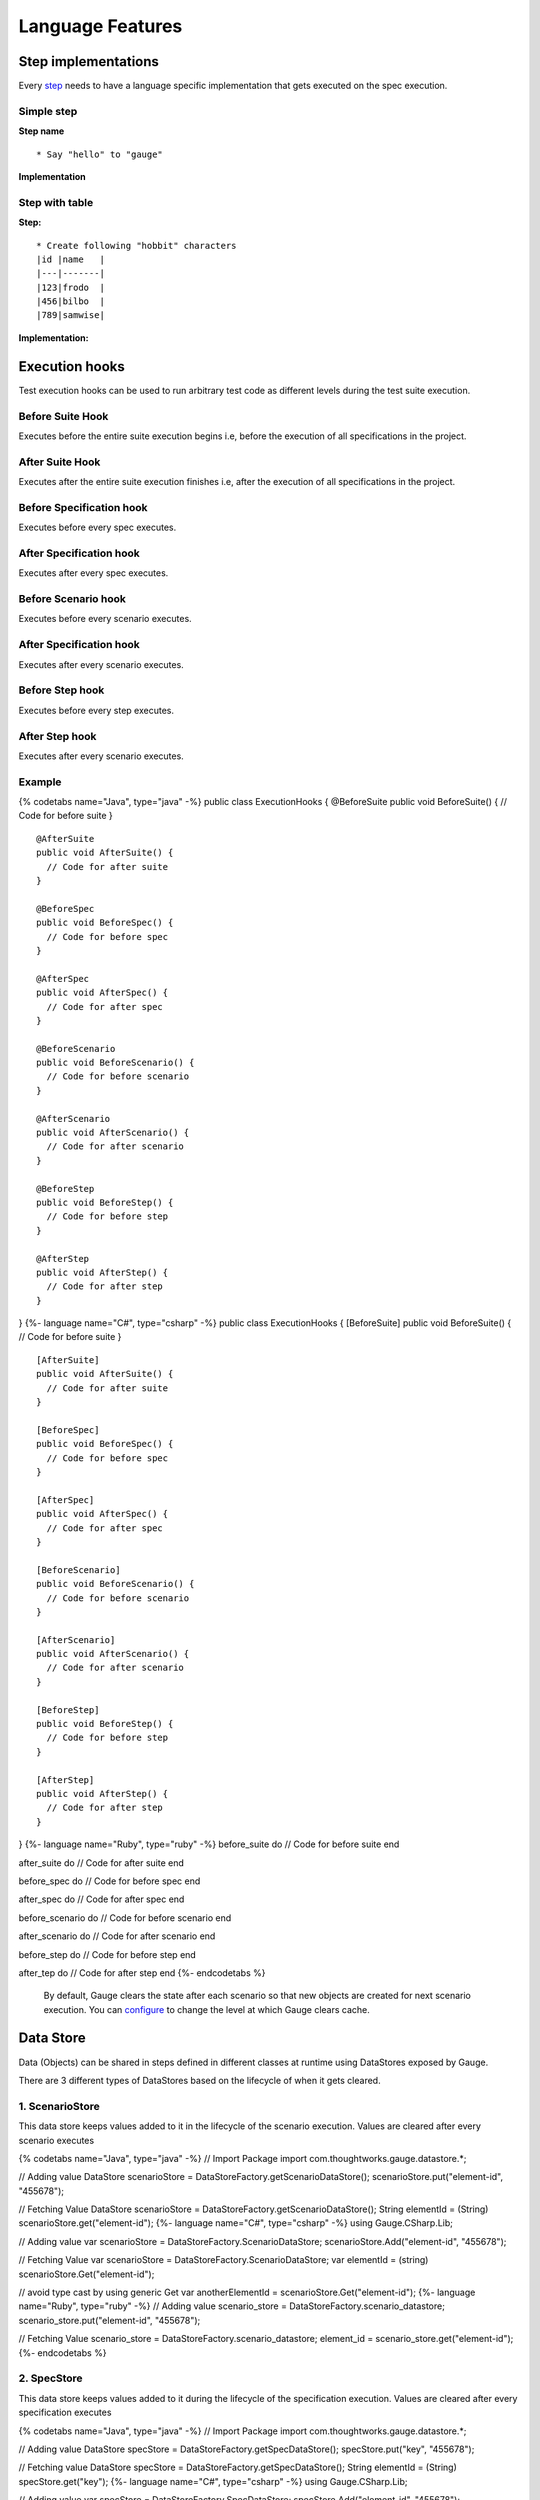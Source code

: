 Language Features
=================

Step implementations
--------------------

Every `step <../gauge_terminologies/steps.md>`__ needs to have a
language specific implementation that gets executed on the spec
execution.

Simple step
^^^^^^^^^^^

**Step name**

::

    * Say "hello" to "gauge"

**Implementation**

.. code-block:: java
   :caption: Java

   // This Method can be written in any java class 
   // as long as it is in classpath.

   public class StepImplementation {

       @Step("Say <greeting> to <product name>")
       public void helloWorld(String greeting, String name) {
           // Step implementation
       }

   } 
   

.. code-block:: java
   :caption: C#

   // The Method can be written in **any C# class** 
   // as long as it is part of the project. public class
   StepImplementation {

       [Step("Say <greeting> to <product name>")]
       public void HelloWorld(string greeting, string name) {
           // Step implementation
       }

   } 


.. code-block:: ruby 
   :caption: Ruby 

   step 'Say to ' do \|greeting, name\| 
   # Code for the step 
   end 

Step with table
^^^^^^^^^^^^^^^

**Step:**

::

    * Create following "hobbit" characters
    |id |name   |
    |---|-------|
    |123|frodo  |
    |456|bilbo  |
    |789|samwise|

**Implementation:**

.. code-block:: java
   :caption: Java

   // Table is a custom data structure defined by gauge. 
   public class Users {

      @Step("Create following <race> characters <table>")
      public void createCharacters(String type, Table table) {
          // Step implementation
      }

   } 


.. code-block:: java
   :caption: C#

   // Here Table is a custom data structure defined by gauge. 
   // This is available by adding a reference to the Gauge.CSharp.Lib.
   // Refer : http://nuget.org/packages/Gauge.CSharp.Lib/ 
   
   public class Users {

       [Step("Create following <role> users <table>")]
       public void HelloWorld(string role, Table table) {
           // Step implementation
       }

   } 
   

.. code-block:: ruby
   :caption: Ruby

   # Here table is a custom
   # data structure defined by gauge-ruby. step 'Create following characters

   <table> ' do \|role, table\| puts table.rows puts table.columns end {%-
   endcodetabs %}


Execution hooks
---------------

Test execution hooks can be used to run arbitrary test code as different
levels during the test suite execution.

Before Suite Hook
^^^^^^^^^^^^^^^^^

Executes before the entire suite execution begins i.e, before the
execution of all specifications in the project.

After Suite Hook
^^^^^^^^^^^^^^^^

Executes after the entire suite execution finishes i.e, after the
execution of all specifications in the project.

Before Specification hook
^^^^^^^^^^^^^^^^^^^^^^^^^

Executes before every spec executes.

After Specification hook
^^^^^^^^^^^^^^^^^^^^^^^^

Executes after every spec executes.

Before Scenario hook
^^^^^^^^^^^^^^^^^^^^

Executes before every scenario executes.

After Specification hook
^^^^^^^^^^^^^^^^^^^^^^^^

Executes after every scenario executes.

Before Step hook
^^^^^^^^^^^^^^^^

Executes before every step executes.

After Step hook
^^^^^^^^^^^^^^^

Executes after every scenario executes.

Example
^^^^^^^

{% codetabs name="Java", type="java" -%} public class ExecutionHooks {
@BeforeSuite public void BeforeSuite() { // Code for before suite }

::

    @AfterSuite
    public void AfterSuite() {
      // Code for after suite
    }

    @BeforeSpec
    public void BeforeSpec() {
      // Code for before spec
    }

    @AfterSpec
    public void AfterSpec() {
      // Code for after spec
    }

    @BeforeScenario
    public void BeforeScenario() {
      // Code for before scenario
    }

    @AfterScenario
    public void AfterScenario() {
      // Code for after scenario
    }

    @BeforeStep
    public void BeforeStep() {
      // Code for before step
    }

    @AfterStep
    public void AfterStep() {
      // Code for after step
    }

} {%- language name="C#", type="csharp" -%} public class ExecutionHooks
{ [BeforeSuite] public void BeforeSuite() { // Code for before suite }

::

    [AfterSuite]
    public void AfterSuite() {
      // Code for after suite
    }

    [BeforeSpec]
    public void BeforeSpec() {
      // Code for before spec
    }

    [AfterSpec]
    public void AfterSpec() {
      // Code for after spec
    }

    [BeforeScenario]
    public void BeforeScenario() {
      // Code for before scenario
    }

    [AfterScenario]
    public void AfterScenario() {
      // Code for after scenario
    }

    [BeforeStep]
    public void BeforeStep() {
      // Code for before step
    }

    [AfterStep]
    public void AfterStep() {
      // Code for after step
    }

} {%- language name="Ruby", type="ruby" -%} before\_suite do // Code for
before suite end

after\_suite do // Code for after suite end

before\_spec do // Code for before spec end

after\_spec do // Code for after spec end

before\_scenario do // Code for before scenario end

after\_scenario do // Code for after scenario end

before\_step do // Code for before step end

after\_tep do // Code for after step end {%- endcodetabs %}

    By default, Gauge clears the state after each scenario so that new
    objects are created for next scenario execution. You can
    `configure <../advanced_readings/managing_environments.html#gauge_clear_state_level>`__
    to change the level at which Gauge clears cache.

Data Store
----------

Data (Objects) can be shared in steps defined in different classes at
runtime using DataStores exposed by Gauge.

There are 3 different types of DataStores based on the lifecycle of when
it gets cleared.

1. ScenarioStore
^^^^^^^^^^^^^^^^

This data store keeps values added to it in the lifecycle of the
scenario execution. Values are cleared after every scenario executes

{% codetabs name="Java", type="java" -%} // Import Package import
com.thoughtworks.gauge.datastore.\*;

// Adding value DataStore scenarioStore =
DataStoreFactory.getScenarioDataStore(); scenarioStore.put("element-id",
"455678");

// Fetching Value DataStore scenarioStore =
DataStoreFactory.getScenarioDataStore(); String elementId = (String)
scenarioStore.get("element-id"); {%- language name="C#", type="csharp"
-%} using Gauge.CSharp.Lib;

// Adding value var scenarioStore = DataStoreFactory.ScenarioDataStore;
scenarioStore.Add("element-id", "455678");

// Fetching Value var scenarioStore =
DataStoreFactory.ScenarioDataStore; var elementId = (string)
scenarioStore.Get("element-id");

// avoid type cast by using generic Get var anotherElementId =
scenarioStore.Get("element-id"); {%- language name="Ruby", type="ruby"
-%} // Adding value scenario\_store =
DataStoreFactory.scenario\_datastore; scenario\_store.put("element-id",
"455678");

// Fetching Value scenario\_store =
DataStoreFactory.scenario\_datastore; element\_id =
scenario\_store.get("element-id"); {%- endcodetabs %}

2. SpecStore
^^^^^^^^^^^^

This data store keeps values added to it during the lifecycle of the
specification execution. Values are cleared after every specification
executes

{% codetabs name="Java", type="java" -%} // Import Package import
com.thoughtworks.gauge.datastore.\*;

// Adding value DataStore specStore =
DataStoreFactory.getSpecDataStore(); specStore.put("key", "455678");

// Fetching value DataStore specStore =
DataStoreFactory.getSpecDataStore(); String elementId = (String)
specStore.get("key"); {%- language name="C#", type="csharp" -%} using
Gauge.CSharp.Lib;

// Adding value var specStore = DataStoreFactory.SpecDataStore;
specStore.Add("element-id", "455678");

// Fetching Value var specStore = DataStoreFactory.SpecDataStore; var
elementId = (string) specStore.Get("element-id");

// avoid type cast by using generic Get var anotherElementId =
specStore.Get("element-id"); {%- language name="Ruby", type="ruby" -%}
// Adding value spec\_store = DataStoreFactory.spec\_datastore;
spec\_store.put("element-id", "455678");

// Fetching Value spec\_store = DataStoreFactory.spec\_datastore;
element\_id = spec\_store.get("element-id"); {%- endcodetabs %}

3. SuiteStore
^^^^^^^^^^^^^

This data store keeps values added to it during the lifecycle of entire
suite execution. Values are cleared after entire suite execution.

    Warning: SuiteStore is not advised to be used when executing specs
    in parallel. The values are not retained between parallel streams of
    execution.

{% codetabs name="Java", type="java" -%} // Import Package import
com.thoughtworks.gauge.datastore.\*;

// Adding value DataStore suiteStore =
DataStoreFactory.getSuiteDataStore(); suiteStore.put("element-id",
"455678");

// Fetching value DataStore suiteStore =
DataStoreFactory.getSuiteDataStore(); String elementId = (String)
suiteStore.get("element-id"); {%- language name="C#", type="csharp" -%}
using Gauge.CSharp.Lib;

// Adding value var suiteStore = DataStoreFactory.SuiteDataStore;
suiteStore.Add("element-id", "455678");

// Fetching Value var suiteStore = DataStoreFactory.SuiteDataStore; var
elementId = (string) suiteStore.Get("element-id");

// avoid type cast by using generic Get var anotherElementId =
suiteStore.Get("element-id"); {%- language name="Ruby", type="ruby" -%}
// Adding value suite\_store = DataStoreFactory.suite\_datastore;
suite\_store.put("element-id", "455678");

// Fetching Value suite\_store = DataStoreFactory.suite\_datastore;
element\_id = suite\_store.get("element-id"); {%- endcodetabs %}

Custom messages in reports
--------------------------

Custom messages/data can be added to execution reports using the below
API from the step implementations or hooks.

These messages will appear under steps in the execution reports.

{% codetabs name="Java", type="java" -%} Gauge.writeMessage("Custom
message for report");

String id = "4567"; Gauge.writeMessage("User id is %s", id);

{%- language name="C#", type="csharp" -%}
GaugeMessages.WriteMessage("Custom message for report");

var id = "4567"; GaugeMessages.WriteMessage("User id is {0}", id); {%-
language name="Ruby", type="ruby" -%} Gauge.write\_message("Custom
message for report")

id = "4567" Gauge.write\_message("User id is" + id) {%- endcodetabs %}

Configuration
-------------

-  `General <#general>`__
-  `Java <#java>`__
-  `CSharp <#csharp>`__
-  `Ruby <#ruby>`__

General
^^^^^^^

Configuration properties set here will be available to the test
execution as environment variables. Please see
`Environments <#advanced_readings/managing_environments.md>`__ for more
details.

Properties are defined in the following format.

::

    sample_key = sample_value

Java
^^^^

Java Specific configuration changes can be made in the
***env/default/java.properties*** file.

gauge\_java\_home

Specify an alternate Java home if you want to use a custom version.

Example:

::

    gauge_java_home = PATH_TO_JAVA_HOME

gauge\_custom \_build\_path

::

    Note: IntelliJ out directory will be usually auto-detected.

Use this property if you need to override the build path for the
project.

Example:

::

    gauge_custom_build_path = PATH_TO_CUSTOM_BUILDPATH

gauge\_additional\_libs

-  Specify the directory where additional libraries are kept.
-  You can specify multiple directory names separated with a comma
   **','**
-  ***libs*** directory in the gauge project is added by default.

Example:

::

    gauge_additional_libs = libs/*, PATH_TO_NEW_LIBRARY

gauge\_jvm\_args

Specify the JVM arguments passed to java while launching.

gauge\_clear\_state\_level

Specify the level at which cached objects should get removed while
execution.

Possible values for this property are ``suite``,\ ``spec`` and
``scenario``. By default, Gauge clears state at scenario level.

Example:

::

    gauge_clear_state_level = spec

This clears the objects after the execution of each specification, so
that new objects are created for next execution.

CSharp
^^^^^^

CSharp Specific configuration changes can be made in the
***env/default/default.properties*** file.

gauge\_reports\_dir

-  The path to the gauge reports directory.
-  Should be either relative to the project directory or an absolute
   path.

Example:

::

    gauge_reports_dir = reports

overwrite\_reports

-  Set as false if gauge reports should not be overwritten on each
   execution.
-  A new time-stamped directory will be created on each execution.

Example:

::

    overwrite_reports = true

screenshot\_on\_failure

Set to false to disable screenshots on failure in reports.

Example:

::

    screenshot_on_failure = true

Ruby
^^^^

The default Ruby properties are similar to that of the CSharp
properties. # Enum as Step parameter

The constant values of an Enum data type can be used as parameters to a
Step. However, the type of parameter should match the Enum name itself
in step implementation.

Step:

::

    * Navigate towards "SOUTH"

Implementation:

{% codetabs name="Java", type="java" -%} public enum Direction { NORTH,
SOUTH, EAST, WEST; }

@Step("Navigate towards ") public void navigate(Direction direction) {
// code here } {%- endcodetabs %}
